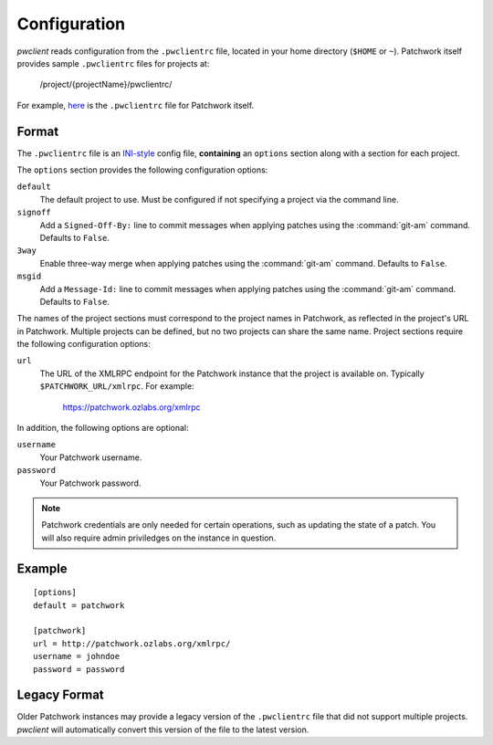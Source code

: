 Configuration
=============

*pwclient* reads configuration from the ``.pwclientrc`` file, located in your
home directory (``$HOME`` or ``~``). Patchwork itself provides sample
``.pwclientrc`` files for projects at:

  /project/{projectName}/pwclientrc/

For example, `here`__ is the ``.pwclientrc`` file for Patchwork itself.

__ https://patchwork.ozlabs.org/project/patchwork/pwclientrc/


Format
------

The ``.pwclientrc`` file is an `INI-style`__ config file, **containing** an
``options`` section along with a section for each project.

The ``options`` section provides the following configuration options:

``default``
  The default project to use. Must be configured if not specifying a project
  via the command line.

``signoff``
  Add a ``Signed-Off-By:`` line to commit messages when applying patches using
  the :command:`git-am` command. Defaults to ``False``.

``3way``
  Enable three-way merge when applying patches using the :command:`git-am`
  command. Defaults to ``False``.

``msgid``
  Add a ``Message-Id:`` line to commit messages when applying patches using
  the :command:`git-am` command. Defaults to ``False``.

The names of the project sections must correspond to the project names in
Patchwork, as reflected in the project's URL in Patchwork. Multiple projects
can be defined, but no two projects can share the same name. Project sections
require the following configuration options:

``url``
  The URL of the XMLRPC endpoint for the Patchwork instance that the project is
  available on. Typically ``$PATCHWORK_URL/xmlrpc``. For example:

    https://patchwork.ozlabs.org/xmlrpc

In addition, the following options are optional:

``username``
  Your Patchwork username.

``password``
  Your Patchwork password.

.. note::

   Patchwork credentials are only needed for certain operations, such as
   updating the state of a patch. You will also require admin priviledges on
   the instance in question.

__ https://en.wikipedia.org/wiki/INI_file


Example
-------

::

    [options]
    default = patchwork

    [patchwork]
    url = http://patchwork.ozlabs.org/xmlrpc/
    username = johndoe
    password = password

Legacy Format
-------------

Older Patchwork instances may provide a legacy version of the ``.pwclientrc``
file that did not support multiple projects. *pwclient* will automatically
convert this version of the file to the latest version.
